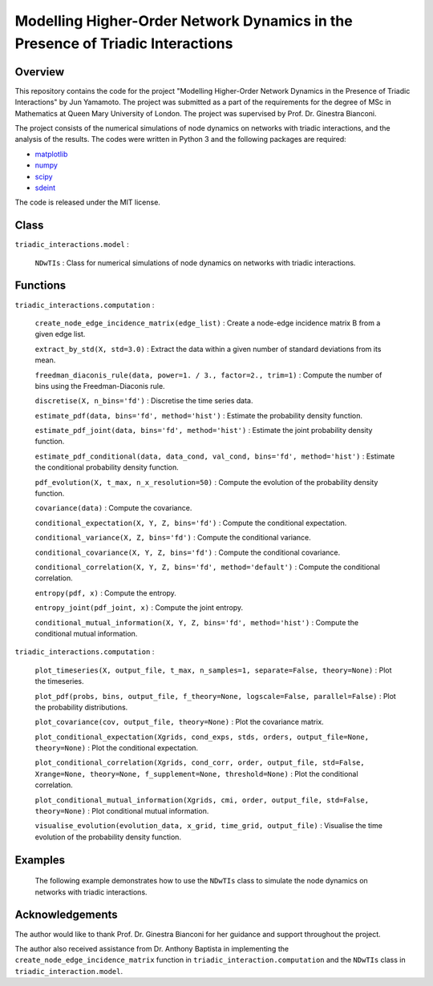 Modelling Higher-Order Network Dynamics in the Presence of Triadic Interactions
===============================================================================

Overview
--------
This repository contains the code for the project "Modelling Higher-Order Network Dynamics in the Presence of Triadic Interactions" by Jun Yamamoto. 
The project was submitted as a part of the requirements for the degree of MSc in Mathematics at Queen Mary University of London.
The project was supervised by Prof. Dr. Ginestra Bianconi.

The project consists of the numerical simulations of node dynamics on networks with triadic interactions, and the analysis of the results.
The codes were written in Python 3 and the following packages are required:

- `matplotlib <https://matplotlib.org>`_
- `numpy <https://numpy.org>`_
- `scipy <https://scipy.org>`_
- `sdeint <https://github.com/mattja/sdeint/>`_

The code is released under the MIT license.

Class
-----
``triadic_interactions.model`` : 

  ``NDwTIs`` : Class for numerical simulations of node dynamics on networks with triadic interactions.

Functions
---------
``triadic_interactions.computation`` :

  ``create_node_edge_incidence_matrix(edge_list)`` : Create a node-edge incidence matrix B from a given edge list.

  ``extract_by_std(X, std=3.0)`` : Extract the data within a given number of standard deviations from its mean.

  ``freedman_diaconis_rule(data, power=1. / 3., factor=2., trim=1)`` : Compute the number of bins using the Freedman-Diaconis rule.

  ``discretise(X, n_bins='fd')`` : Discretise the time series data.

  ``estimate_pdf(data, bins='fd', method='hist')`` : Estimate the probability density function.
  
  ``estimate_pdf_joint(data, bins='fd', method='hist')`` : Estimate the joint probability density function.
  
  ``estimate_pdf_conditional(data, data_cond, val_cond, bins='fd', method='hist')`` : Estimate the conditional probability density function.
  
  ``pdf_evolution(X, t_max, n_x_resolution=50)`` : Compute the evolution of the probability density function.
  
  ``covariance(data)`` : Compute the covariance.
  
  ``conditional_expectation(X, Y, Z, bins='fd')`` : Compute the conditional expectation.
  
  ``conditional_variance(X, Z, bins='fd')`` : Compute the conditional variance.
  
  ``conditional_covariance(X, Y, Z, bins='fd')`` : Compute the conditional covariance.
  
  ``conditional_correlation(X, Y, Z, bins='fd', method='default')`` : Compute the conditional correlation.
  
  ``entropy(pdf, x)`` : Compute the entropy.
  
  ``entropy_joint(pdf_joint, x)`` : Compute the joint entropy.
  
  ``conditional_mutual_information(X, Y, Z, bins='fd', method='hist')`` : Compute the conditional mutual information.

``triadic_interactions.computation`` : 

  ``plot_timeseries(X, output_file, t_max, n_samples=1, separate=False, theory=None)`` : Plot the timeseries.

  ``plot_pdf(probs, bins, output_file, f_theory=None, logscale=False, parallel=False)`` : Plot the probability distributions.

  ``plot_covariance(cov, output_file, theory=None)`` : Plot the covariance matrix.

  ``plot_conditional_expectation(Xgrids, cond_exps, stds, orders, output_file=None, theory=None)`` : Plot the conditional expectation.

  ``plot_conditional_correlation(Xgrids, cond_corr, order, output_file, std=False, Xrange=None, theory=None, f_supplement=None, threshold=None)`` : Plot the conditional correlation.

  ``plot_conditional_mutual_information(Xgrids, cmi, order, output_file, std=False, theory=None)`` : Plot conditional mutual information.

  ``visualise_evolution(evolution_data, x_grid, time_grid, output_file)`` : Visualise the time evolution of the probability density function.

Examples
--------
  The following example demonstrates how to use the ``NDwTIs`` class to simulate the node dynamics on networks with triadic interactions.
.. code block::
    from triadic_interactions.model import NDwTIs, create_node_edge_incidence_matrix
    # Node
    n_nodes = 3
    # Edge list
    edge_list = [
        [2, 3]
    ]
    n_edges = len(edge_list)
    # Incidence matrix for the structural network
    B = create_node_edge_incidence_matrix(
        edge_list
    )
    # Incidence matrix for the triadic interactions
    K = np.array([[1, 0, 0]])
    model = NDwTIs(
        B=B, K=K, w_pos=2., w_neg=1., 
        threshold=1e-3, alpha=.1, noise_std=1e-3,
        x_init=np.zeros(n_nodes), dt=1e-2, t_max=100.
    )
    # Run the simulation
    model.run()
    

Acknowledgements
----------------
The author would like to thank Prof. Dr. Ginestra Bianconi for her guidance and support throughout the project.

The author also received assistance from Dr. Anthony Baptista in implementing the ``create_node_edge_incidence_matrix`` function in ``triadic_interaction.computation`` and the ``NDwTIs`` class in ``triadic_interaction.model``.

